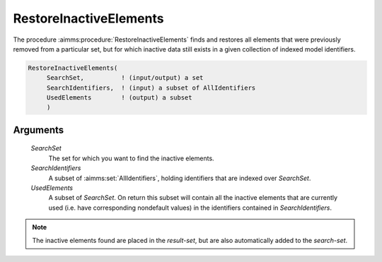 .. aimms:procedure:: RestoreInactiveElements(SearchSet, SearchIdentifiers, UsedElements)

.. _RestoreInactiveElements:

RestoreInactiveElements
=======================

The procedure :aimms:procedure:`RestoreInactiveElements` finds and restores all
elements that were previously removed from a particular set, but for
which inactive data still exists in a given collection of indexed model
identifiers.

.. code-block:: aimms

    RestoreInactiveElements(
         SearchSet,          ! (input/output) a set
         SearchIdentifiers,  ! (input) a subset of AllIdentifiers
         UsedElements        ! (output) a subset
         )

Arguments
---------

    *SearchSet*
        The set for which you want to find the inactive elements.

    *SearchIdentifiers*
        A subset of :aimms:set:`AllIdentifiers`, holding identifiers that are indexed over
        *SearchSet*.

    *UsedElements*
        A subset of *SearchSet*. On return this subset will contain all the
        inactive elements that are currently used (i.e. have corresponding
        nondefault values) in the identifiers contained in *SearchIdentifiers*.

.. note::

    The inactive elements found are placed in the *result-set*, but are also
    automatically added to the *search-set*.

